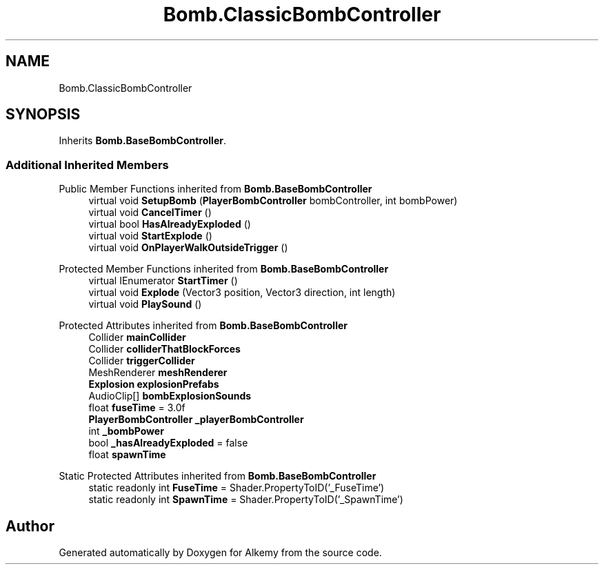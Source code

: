 .TH "Bomb.ClassicBombController" 3 "Sun Apr 9 2023" "Alkemy" \" -*- nroff -*-
.ad l
.nh
.SH NAME
Bomb.ClassicBombController
.SH SYNOPSIS
.br
.PP
.PP
Inherits \fBBomb\&.BaseBombController\fP\&.
.SS "Additional Inherited Members"


Public Member Functions inherited from \fBBomb\&.BaseBombController\fP
.in +1c
.ti -1c
.RI "virtual void \fBSetupBomb\fP (\fBPlayerBombController\fP bombController, int bombPower)"
.br
.ti -1c
.RI "virtual void \fBCancelTimer\fP ()"
.br
.ti -1c
.RI "virtual bool \fBHasAlreadyExploded\fP ()"
.br
.ti -1c
.RI "virtual void \fBStartExplode\fP ()"
.br
.ti -1c
.RI "virtual void \fBOnPlayerWalkOutsideTrigger\fP ()"
.br
.in -1c

Protected Member Functions inherited from \fBBomb\&.BaseBombController\fP
.in +1c
.ti -1c
.RI "virtual IEnumerator \fBStartTimer\fP ()"
.br
.ti -1c
.RI "virtual void \fBExplode\fP (Vector3 position, Vector3 direction, int length)"
.br
.ti -1c
.RI "virtual void \fBPlaySound\fP ()"
.br
.in -1c

Protected Attributes inherited from \fBBomb\&.BaseBombController\fP
.in +1c
.ti -1c
.RI "Collider \fBmainCollider\fP"
.br
.ti -1c
.RI "Collider \fBcolliderThatBlockForces\fP"
.br
.ti -1c
.RI "Collider \fBtriggerCollider\fP"
.br
.ti -1c
.RI "MeshRenderer \fBmeshRenderer\fP"
.br
.ti -1c
.RI "\fBExplosion\fP \fBexplosionPrefabs\fP"
.br
.ti -1c
.RI "AudioClip[] \fBbombExplosionSounds\fP"
.br
.ti -1c
.RI "float \fBfuseTime\fP = 3\&.0f"
.br
.ti -1c
.RI "\fBPlayerBombController\fP \fB_playerBombController\fP"
.br
.ti -1c
.RI "int \fB_bombPower\fP"
.br
.ti -1c
.RI "bool \fB_hasAlreadyExploded\fP = false"
.br
.ti -1c
.RI "float \fBspawnTime\fP"
.br
.in -1c

Static Protected Attributes inherited from \fBBomb\&.BaseBombController\fP
.in +1c
.ti -1c
.RI "static readonly int \fBFuseTime\fP = Shader\&.PropertyToID('_FuseTime')"
.br
.ti -1c
.RI "static readonly int \fBSpawnTime\fP = Shader\&.PropertyToID('_SpawnTime')"
.br
.in -1c

.SH "Author"
.PP 
Generated automatically by Doxygen for Alkemy from the source code\&.
